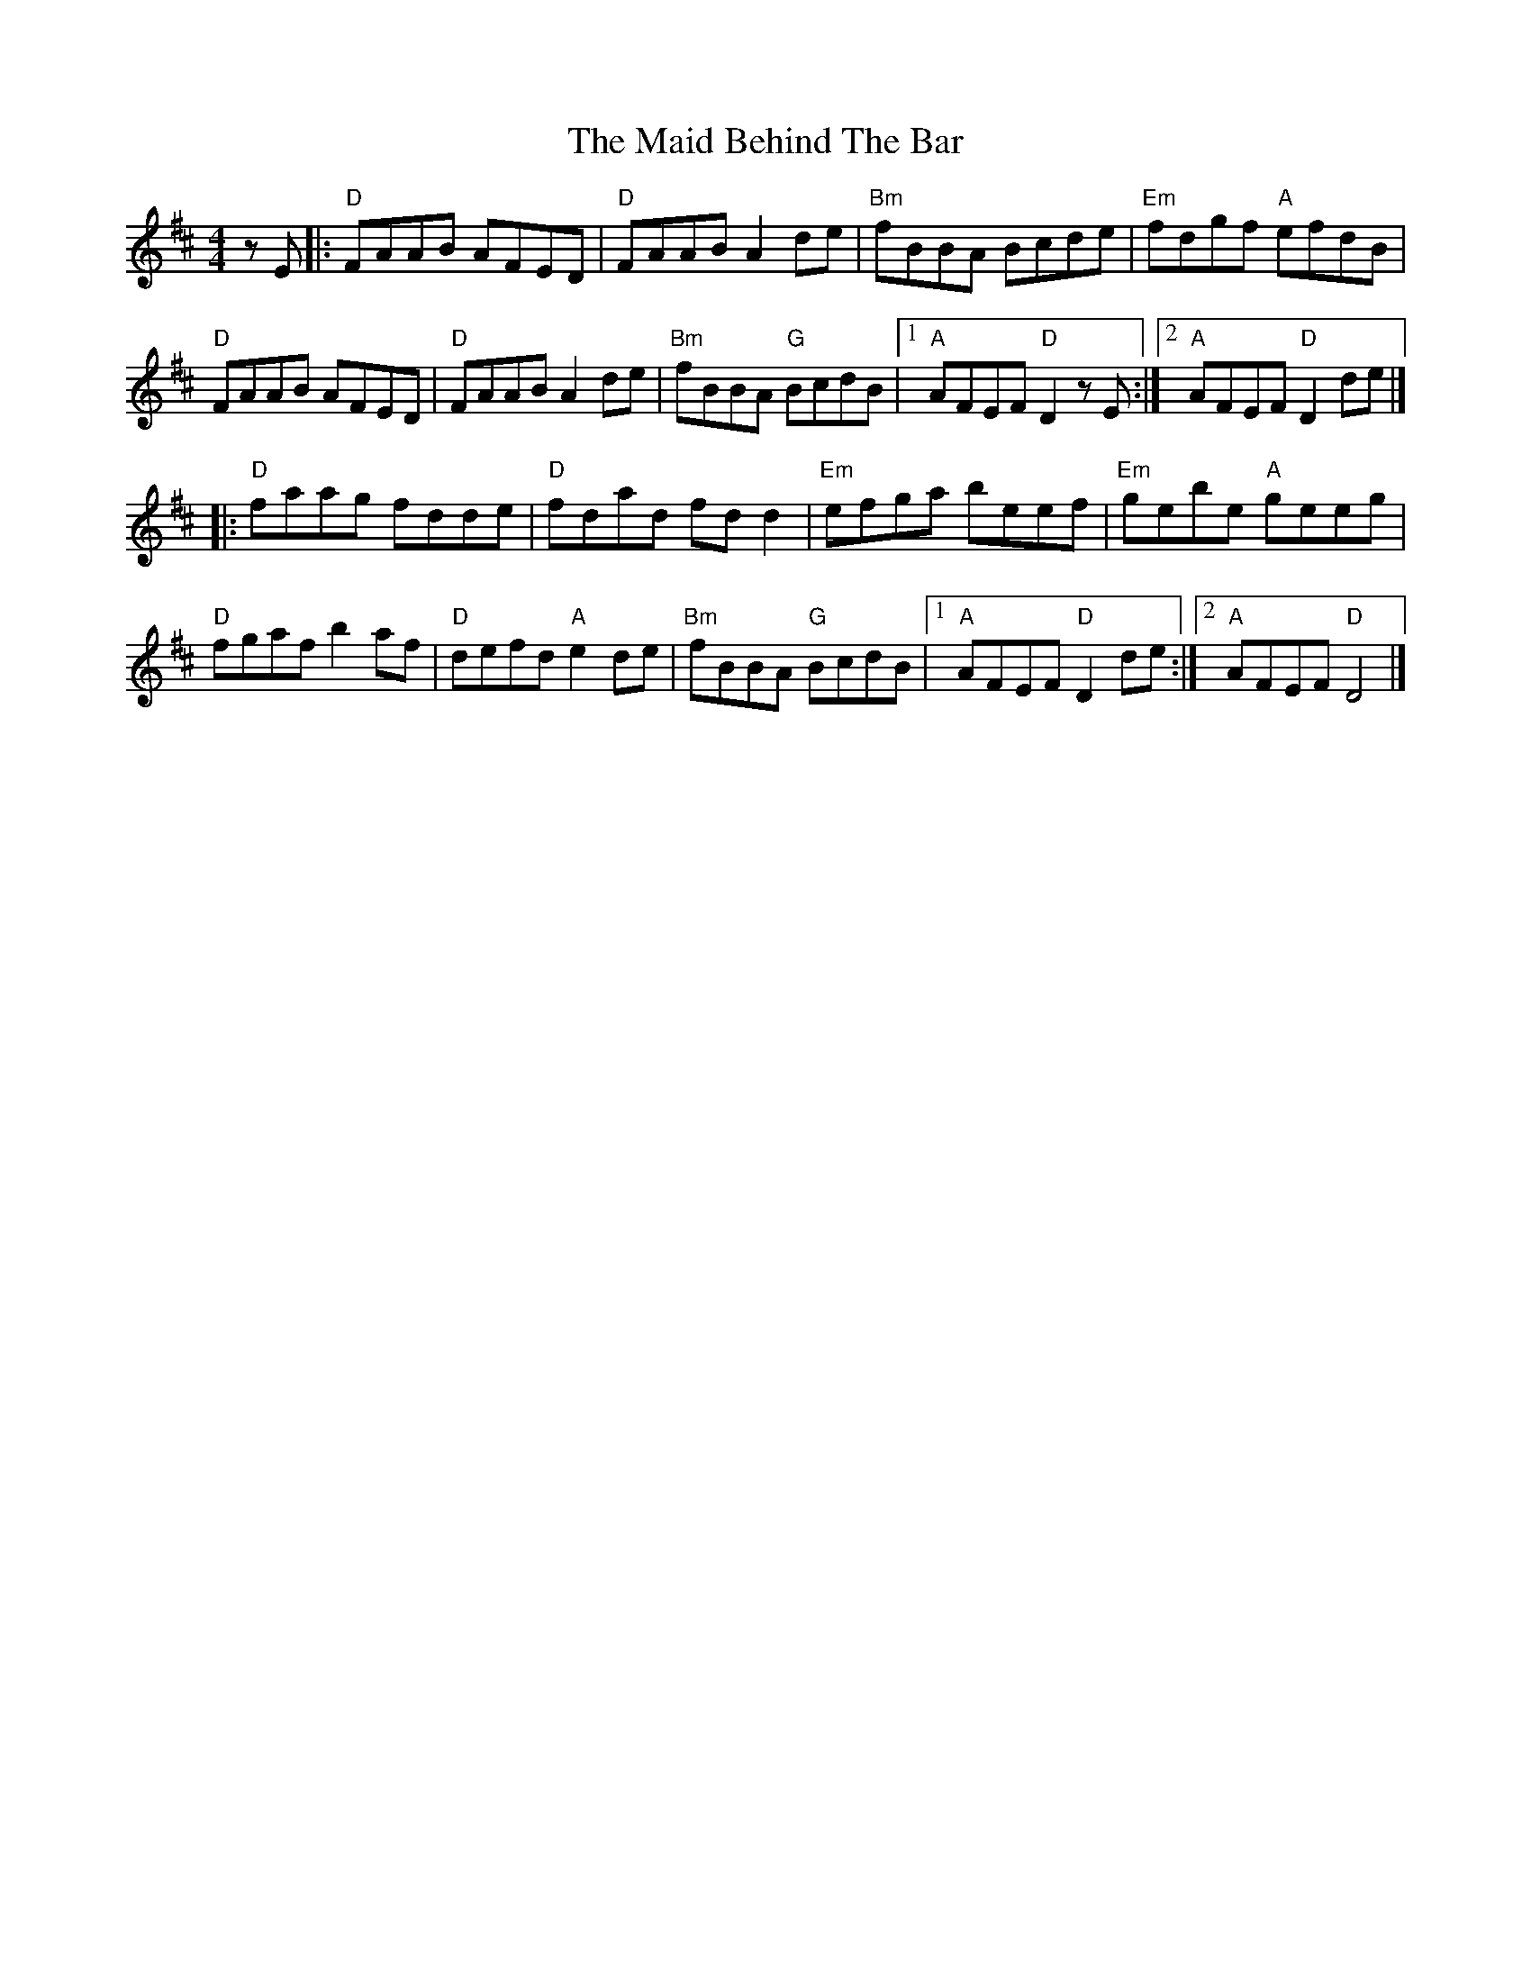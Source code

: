 X: 4
T: Maid Behind The Bar, The
Z: Bryce
S: https://thesession.org/tunes/64#setting21781
R: reel
M: 4/4
L: 1/8
K: Dmaj
zE|:"D"FAAB AFED|"D"FAAB A2de|"Bm"fBBA Bcde|"Em"fdgf "A"efdB|
"D"FAAB AFED|"D"FAAB A2de|"Bm"fBBA "G"BcdB|[1"A"AFEF "D"D2zE:|[2"A"AFEF "D"D2de|]
|:"D"faag fdde|"D"fdad fdd2|"Em"efga beef|"Em"gebe "A"geeg|
"D"fgaf b2af|"D"defd "A"e2de|"Bm"fBBA "G"BcdB|[1"A"AFEF "D"D2de:|[2"A"AFEF "D"D4|]
